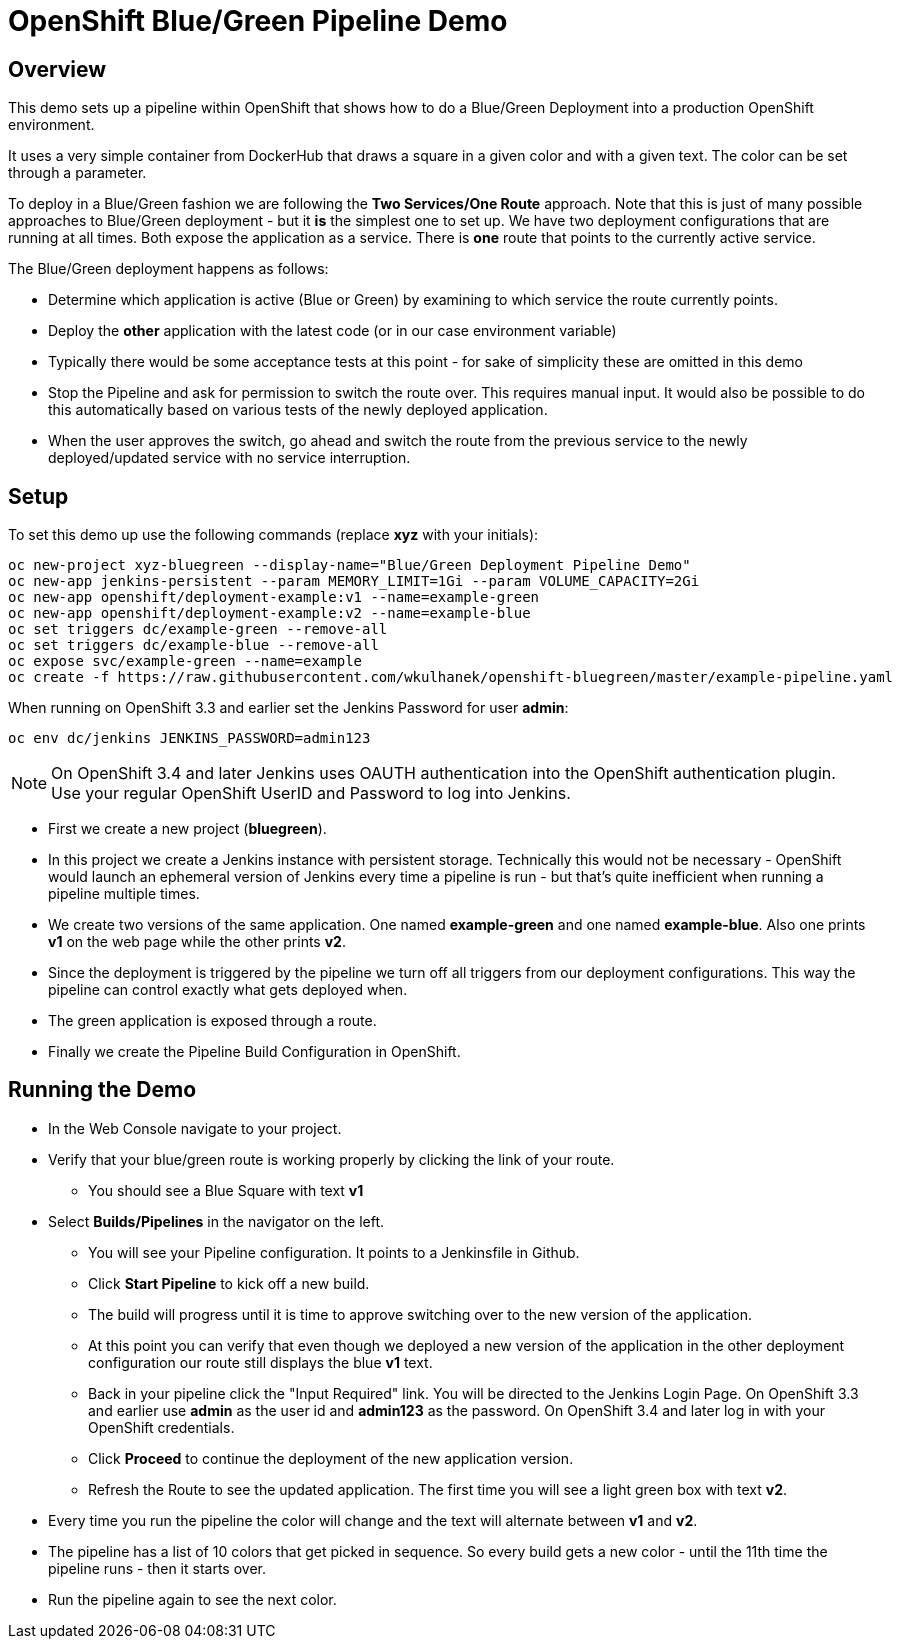 = OpenShift Blue/Green Pipeline Demo

== Overview

This demo sets up a pipeline within OpenShift that shows how to do a Blue/Green Deployment into a production OpenShift environment.

It uses a very simple container from DockerHub that draws a square in a given color and with a given text. The color can be set through a parameter.

To deploy in a Blue/Green fashion we are following the *Two Services/One Route* approach. Note that this is just of many possible approaches to Blue/Green deployment - but it *is* the simplest one to set up. We have two deployment configurations that are running at all times. Both expose the application as a service. There is *one* route that points to the currently active service.

The Blue/Green deployment happens as follows:

* Determine which application is active (Blue or Green) by examining to which service the route currently points.
* Deploy the *other* application with the latest code (or in our case environment variable)
* Typically there would be some acceptance tests at this point - for sake of simplicity these are omitted in this demo
* Stop the Pipeline and ask for permission to switch the route over. This requires manual input. It would also be possible to do this automatically based on various tests of the newly deployed application.
* When the user approves the switch, go ahead and switch the route from the previous service to the newly deployed/updated service with no service interruption.

== Setup

To set this demo up use the following commands (replace *xyz* with your initials):

[source,bash]
----
oc new-project xyz-bluegreen --display-name="Blue/Green Deployment Pipeline Demo"
oc new-app jenkins-persistent --param MEMORY_LIMIT=1Gi --param VOLUME_CAPACITY=2Gi
oc new-app openshift/deployment-example:v1 --name=example-green
oc new-app openshift/deployment-example:v2 --name=example-blue
oc set triggers dc/example-green --remove-all
oc set triggers dc/example-blue --remove-all
oc expose svc/example-green --name=example
oc create -f https://raw.githubusercontent.com/wkulhanek/openshift-bluegreen/master/example-pipeline.yaml
----

When running on OpenShift 3.3 and earlier set the Jenkins Password for user *admin*:
[source,bash]
----
oc env dc/jenkins JENKINS_PASSWORD=admin123
----
[NOTE]
On OpenShift 3.4 and later Jenkins uses OAUTH authentication into the OpenShift authentication plugin. Use your regular OpenShift UserID and Password to log into Jenkins.

* First we create a new project (*bluegreen*).
* In this project we create a Jenkins instance with persistent storage. Technically this would not be necessary - OpenShift would launch an ephemeral version of Jenkins every time a pipeline is run - but that's quite inefficient when running a pipeline multiple times.
* We create two versions of the same application. One named *example-green* and one named *example-blue*. Also one prints *v1* on the web page while the other prints *v2*.
* Since the deployment is triggered by the pipeline we turn off all triggers from our deployment configurations. This way the pipeline can control exactly what gets deployed when.
* The green application is exposed through a route.
* Finally we create the Pipeline Build Configuration in OpenShift.

== Running the Demo

* In the Web Console navigate to your project.
* Verify that your blue/green route is working properly by clicking the link of your route.
** You should see a Blue Square with text *v1*
* Select *Builds/Pipelines* in the navigator on the left.
** You will see your Pipeline configuration. It points to a Jenkinsfile in Github.
** Click *Start Pipeline* to kick off a new build.
** The build will progress until it is time to approve switching over to the new version of the application.
** At this point you can verify that even though we deployed a new version of the application in the other deployment configuration our route still displays the blue *v1* text.
** Back in your pipeline click the "Input Required" link. You will be directed to the Jenkins Login Page. On OpenShift 3.3 and earlier use *admin* as the user id and *admin123* as the password. On OpenShift 3.4 and later log in with your OpenShift credentials.
** Click *Proceed* to continue the deployment of the new application version.
** Refresh the Route to see the updated application. The first time you will see a light green box with text *v2*.
* Every time you run the pipeline the color will change and the text will alternate between *v1* and *v2*.
* The pipeline has a list of 10 colors that get picked in sequence. So every build gets a new color - until the 11th time the pipeline runs - then it starts over.
* Run the pipeline again to see the next color.
